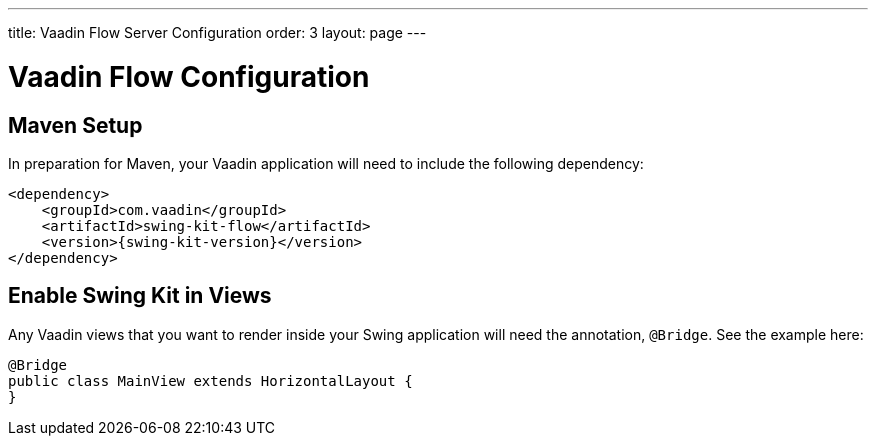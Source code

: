---
title: Vaadin Flow Server Configuration
order: 3
layout: page
---

= Vaadin Flow Configuration

== Maven Setup

In preparation for Maven, your Vaadin application will need to include the following dependency:

[source,xml]
----
<dependency>
    <groupId>com.vaadin</groupId>
    <artifactId>swing-kit-flow</artifactId>
    <version>{swing-kit-version}</version>
</dependency>
----

== Enable Swing Kit in Views

Any Vaadin views that you want to render inside your Swing application will need the annotation, `@Bridge`. See the example here:

[source,java]
----
@Bridge
public class MainView extends HorizontalLayout {
}
----
